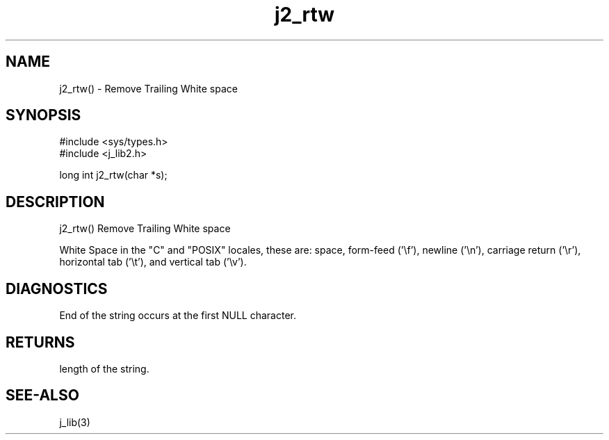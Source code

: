 .\" 
.\" Copyright (c) 1994 1995 1996 ... 2017 2018 
.\"     John McCue <jmccue@jmcunx.com>
.\" 
.\" Permission to use, copy, modify, and distribute this software for any
.\" purpose with or without fee is hereby granted, provided that the above
.\" copyright notice and this permission notice appear in all copies.
.\" 
.\" THE SOFTWARE IS PROVIDED "AS IS" AND THE AUTHOR DISCLAIMS ALL WARRANTIES
.\" WITH REGARD TO THIS SOFTWARE INCLUDING ALL IMPLIED WARRANTIES OF
.\" MERCHANTABILITY AND FITNESS. IN NO EVENT SHALL THE AUTHOR BE LIABLE FOR
.\" ANY SPECIAL, DIRECT, INDIRECT, OR CONSEQUENTIAL DAMAGES OR ANY DAMAGES
.\" WHATSOEVER RESULTING FROM LOSS OF USE, DATA OR PROFITS, WHETHER IN AN
.\" ACTION OF CONTRACT, NEGLIGENCE OR OTHER TORTIOUS ACTION, ARISING OUT OF
.\" OR IN CONNECTION WITH THE USE OR PERFORMANCE OF THIS SOFTWARE.

.TH j2_rtw 3 "$Date: 2018/03/07 01:40:04 $" "JMC" "Local Library Function"

.SH NAME
j2_rtw() - Remove Trailing White space

.SH SYNOPSIS
.nf
#include <sys/types.h>
#include <j_lib2.h>

long int j2_rtw(char *s);
.fi

.SH DESCRIPTION
j2_rtw() Remove Trailing White space

White Space in the "C" and "POSIX" locales,
these are: space, form-feed ('\\f'), newline ('\\n'),
carriage return ('\\r'), horizontal tab ('\\t'),
and vertical tab ('\\v').

.SH DIAGNOSTICS
End of the string occurs at the first NULL character.

.SH RETURNS
length of the string.

.SH SEE-ALSO
j_lib(3)
